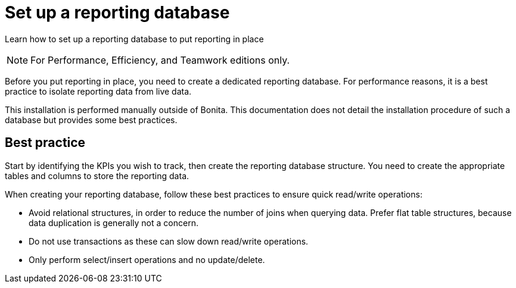 = Set up a reporting database
:description: Learn how to set up a reporting database to put reporting in place

Learn how to set up a reporting database to put reporting in place

[NOTE]
====

For Performance, Efficiency, and Teamwork editions only.
====

Before you put reporting in place, you need to create a dedicated reporting database.
For performance reasons, it is a best practice to isolate reporting data from live data.

This installation is performed manually outside of Bonita.
This documentation does not detail the installation procedure of such a database but provides some best practices.

== Best practice

Start by identifying the KPIs you wish to track, then create the reporting database structure.
You need to create the appropriate tables and columns to store the reporting data.

When creating your reporting database, follow these best practices to ensure quick read/write operations:

* Avoid relational structures, in order to reduce the number of joins when querying data. Prefer flat table structures, because data duplication is generally not a concern.
* Do not use transactions as these can slow down read/write operations.
* Only perform select/insert operations and no update/delete.
